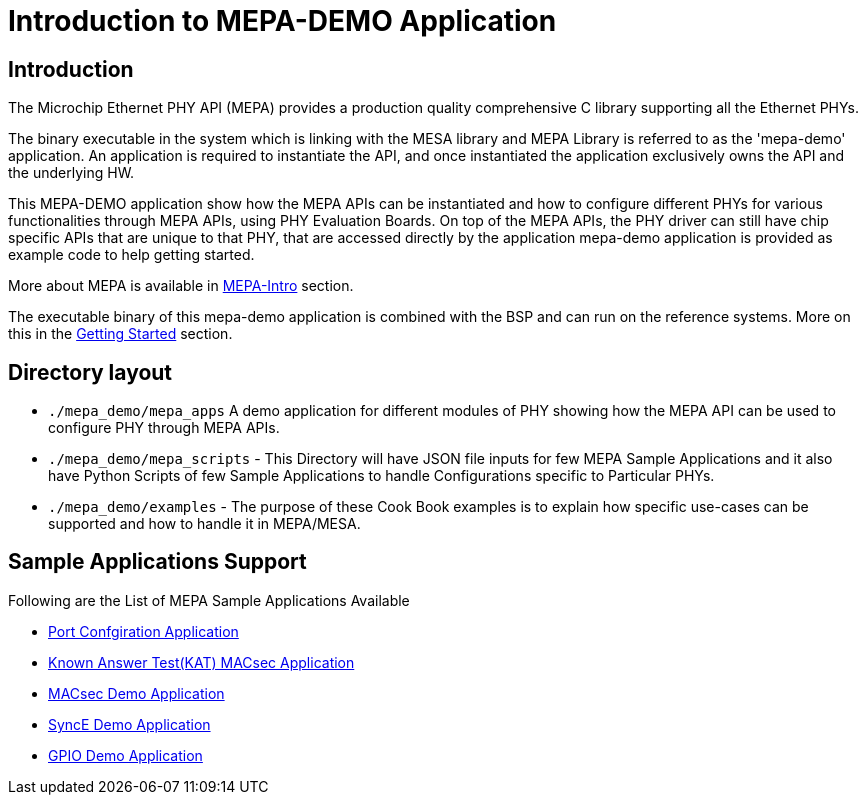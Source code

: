 // Copyright (c) 2004-2020 Microchip Technology Inc. and its subsidiaries.
// SPDX-License-Identifier: MIT


= Introduction to MEPA-DEMO Application

== Introduction
The Microchip Ethernet PHY API (MEPA) provides a production quality
comprehensive C library supporting all the Ethernet PHYs.

The binary executable in the system which is linking with the MESA library 
and MEPA Library is referred to as the 'mepa-demo' application. An application
is required to instantiate the API, and once instantiated the application
exclusively owns the API and the underlying HW.

This MEPA-DEMO application show how the MEPA APIs can be instantiated
and how to configure different PHYs for various functionalities through MEPA APIs,
using PHY Evaluation Boards. On top of the MEPA APIs, the PHY driver can still have
chip specific APIs that are unique to that PHY, that are accessed directly by the
application mepa-demo application is provided as example code to help getting started.

More about MEPA is available in link:mepa-doc.html#mepa/docs/introduction[MEPA-Intro] section.

The executable binary of this mepa-demo application is combined with the BSP and can
run on the reference systems. More on this in the
link:#mepa_demo/docs/getting-started[Getting Started] section.

== Directory layout
  
* `./mepa_demo/mepa_apps` A demo application for different modules of PHY showing 
 how the MEPA API can be used to configure PHY through MEPA APIs.

* `./mepa_demo/mepa_scripts` - This Directory will have JSON file inputs for few 
  MEPA Sample Applications and it also have Python Scripts of few Sample Applications
  to handle Configurations specific to Particular PHYs.

* `./mepa_demo/examples` - The purpose of these Cook Book examples is to explain how
  specific use-cases can be supported and how to handle it in MEPA/MESA.


== Sample Applications Support

Following are the List of MEPA Sample Applications Available
 
* link:#mepa_demo/docs/port-config[Port Confgiration Application]
* link:#mepa_demo/docs/kat-demo[Known Answer Test(KAT) MACsec Application]
* link:#mepa_demo/docs/macsec-demo[MACsec Demo Application]
* link:#mepa_demo/docs/synce-demo[SyncE Demo Application]
* link:#mepa_demo/docs/gpio-demo[GPIO Demo Application]
